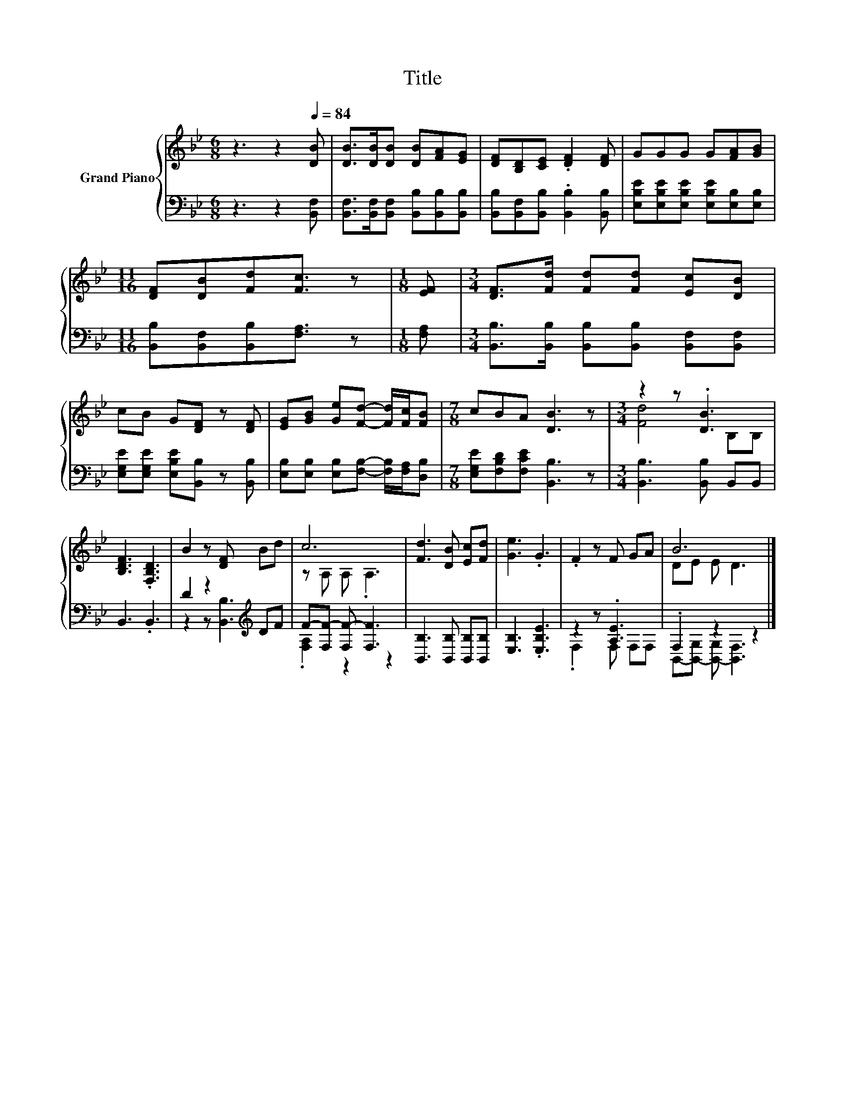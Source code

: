 X:1
T:Title
%%score { ( 1 3 ) | ( 2 4 ) }
L:1/8
M:6/8
K:Bb
V:1 treble nm="Grand Piano"
V:3 treble 
V:2 bass 
V:4 bass 
V:1
 z3 z2[Q:1/4=84] [DB] | [DB]>[DB][DB] [DB][FA][EG] | [DF][B,D][CE] .[DF]2 [DF] | GGG G[FA][GB] | %4
[M:11/16] [DF][DB][Fd][Fc]3/2 z |[M:1/8] [EF] |[M:3/4] [DF]>[Fd] [Fd][Fd] [Ec][DB] | %7
 cB G[DF] z [DF] | [EG][GB] [Ge][Fd]- [Fd]/[Fc]/[FB] |[M:7/8] cBA [DB]3 z |[M:3/4] z2 z .[DB]3 | %11
 [B,DF]3 .[F,B,D]3 | B2 z [DF] Bd | c6 | [Fd]3 [DB] [Ec][Fd] | [Ge]3 .G3 | .F2 z F GA | B6 |] %18
V:2
 z3 z2 [B,,F,] | [B,,F,]>[B,,F,][B,,F,] [B,,B,][B,,B,][B,,B,] | %2
 [B,,B,][B,,F,][B,,B,] .[B,,B,]2 [B,,B,] | [E,B,E][E,B,E][E,B,E] [E,B,E][E,B,][E,B,] | %4
[M:11/16] [B,,B,][B,,F,][B,,B,][F,A,]3/2 z |[M:1/8] [F,A,] | %6
[M:3/4] [B,,B,]>[B,,B,] [B,,B,][B,,B,] [B,,F,][B,,F,] | [E,G,E][E,G,E] [E,B,E][B,,B,] z [B,,B,] | %8
 [E,B,][E,B,] [E,B,][F,B,]- [F,B,]/[F,A,]/[D,B,] |[M:7/8] [E,G,E][F,B,D][F,CE] [B,,B,]3 z | %10
[M:3/4] [B,,B,]3 [B,,B,] B,,B,, | B,,3 .B,,3 | D2 z2[K:treble] DF | F-[F,F-] [F,F-] [F,F]3 | %14
 [B,,B,]3 [B,,B,] [B,,B,][B,,B,] | [E,B,]3 .[E,B,E]3 | z2 z .[A,E]3 | .F,2 z2 z2 |] %18
V:3
 x6 | x6 | x6 | x6 |[M:11/16] x11/2 |[M:1/8] x |[M:3/4] x6 | x6 | x6 |[M:7/8] x7 | %10
[M:3/4] [Fd]4 B,B, | x6 | x6 | z A, A, .A,3 | x6 | x6 | x6 | DE E D3 |] %18
V:4
 x6 | x6 | x6 | x6 |[M:11/16] x11/2 |[M:1/8] x |[M:3/4] x6 | x6 | x6 |[M:7/8] x7 |[M:3/4] x6 | x6 | %12
 z2 z [B,,B,]3[K:treble] | .[F,A,]2 z2 z2 | x6 | x6 | .F,2 z F, F,F, | %17
 B,,-[B,,-G,] [B,,-G,] [B,,F,]3 |] %18

